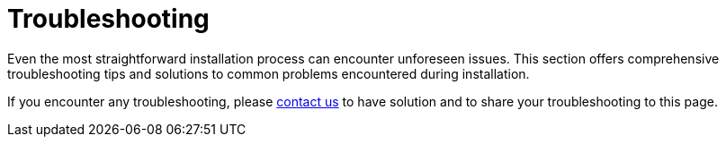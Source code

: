 = Troubleshooting

Even the most straightforward installation process can encounter unforeseen issues.
This section offers comprehensive troubleshooting tips and solutions to common problems encountered during installation.

If you encounter any troubleshooting, please xref:ROOT:help.adoc[contact us] to have solution and to share your troubleshooting to this page.